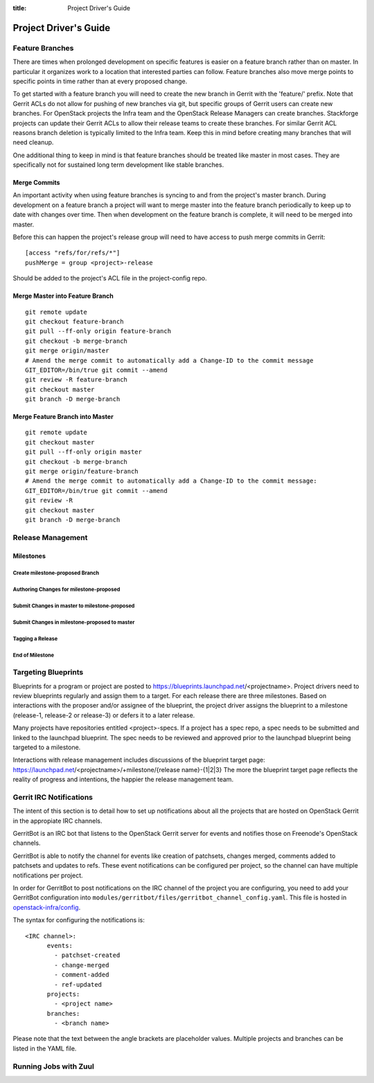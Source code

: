 :title: Project Driver's Guide

.. _driver_manual:

Project Driver's Guide
######################

Feature Branches
================

There are times when prolonged development on specific features is easier
on a feature branch rather than on master. In particular it organizes
work to a location that interested parties can follow. Feature branches
also move merge points to specific points in time rather than at every
proposed change.

To get started with a feature branch you will need to create the new
branch in Gerrit with the 'feature/' prefix. Note that Gerrit ACLs do
not allow for pushing of new branches via git, but specific groups of
Gerrit users can create new branches. For OpenStack projects the Infra
team and the OpenStack Release Managers can create branches. Stackforge
projects can update their Gerrit ACLs to allow their release teams to
create these branches. For similar Gerrit ACL reasons branch deletion
is typically limited to the Infra team. Keep this in mind before
creating many branches that will need cleanup.

One additional thing to keep in mind is that feature branches should be
treated like master in most cases. They are specifically not for sustained
long term development like stable branches.

Merge Commits
-------------

An important activity when using feature branches is syncing to and from
the project's master branch. During development on a feature branch a
project will want to merge master into the feature branch periodically
to keep up to date with changes over time. Then when development on the
feature branch is complete, it will need to be merged into master.

Before this can happen the project's release group will need to have
access to push merge commits in Gerrit::

  [access "refs/for/refs/*"]
  pushMerge = group <project>-release

Should be added to the project's ACL file in the project-config repo.

Merge Master into Feature Branch
--------------------------------

::

  git remote update
  git checkout feature-branch
  git pull --ff-only origin feature-branch
  git checkout -b merge-branch
  git merge origin/master
  # Amend the merge commit to automatically add a Change-ID to the commit message
  GIT_EDITOR=/bin/true git commit --amend
  git review -R feature-branch
  git checkout master
  git branch -D merge-branch

Merge Feature Branch into Master
--------------------------------

::

  git remote update
  git checkout master
  git pull --ff-only origin master
  git checkout -b merge-branch
  git merge origin/feature-branch
  # Amend the merge commit to automatically add a Change-ID to the commit message:
  GIT_EDITOR=/bin/true git commit --amend
  git review -R
  git checkout master
  git branch -D merge-branch

Release Management
==================

Milestones
----------

Create milestone-proposed Branch
~~~~~~~~~~~~~~~~~~~~~~~~~~~~~~~~

Authoring Changes for milestone-proposed
~~~~~~~~~~~~~~~~~~~~~~~~~~~~~~~~~~~~~~~~

Submit Changes in master to milestone-proposed
~~~~~~~~~~~~~~~~~~~~~~~~~~~~~~~~~~~~~~~~~~~~~~

Submit Changes in milestone-proposed to master
~~~~~~~~~~~~~~~~~~~~~~~~~~~~~~~~~~~~~~~~~~~~~~

Tagging a Release
~~~~~~~~~~~~~~~~~

End of Milestone
~~~~~~~~~~~~~~~~

Targeting Blueprints
====================

Blueprints for a program or project are posted to
https://blueprints.launchpad.net/<projectname>. Project drivers need to review
blueprints regularly and assign them to a target. For each release there are three
milestones. Based on interactions with the proposer and/or assignee of the blueprint,
the project driver assigns the blueprint to a milestone
(release-1, release-2 or release-3) or defers it to a later release.

Many projects have repositories entitled <project>-specs. If a project has a spec
repo, a spec needs to be submitted and linked to the launchpad blueprint. The spec
needs to be reviewed and approved prior to the launchpad blueprint being targeted to
a milestone.

Interactions with release management includes discussions of the blueprint target
page: https://launchpad.net/<projectname>/+milestone/{release name}-{1|2|3} The more
the blueprint target page reflects the reality of progress and intentions, the happier
the release management team.

Gerrit IRC Notifications
========================

The intent of this section is to detail how to set up notifications
about all the projects that are hosted on OpenStack Gerrit in the appropiate IRC channels.

GerritBot is an IRC bot that listens to the OpenStack Gerrit server
for events and notifies those on Freenode's OpenStack channels.

GerritBot is able to notify the channel for events like creation of patchsets, changes merged,
comments added to patchsets and updates to refs.
These event notifications can be configured per project, so the channel can have multiple
notifications per project.

In order for GerritBot to post notifications on the IRC channel of the
project you are configuring,
you need to add your GerritBot configuration into
``modules/gerritbot/files/gerritbot_channel_config.yaml``.
This file is hosted in `openstack-infra/config <http://git.openstack.org/cgit/openstack-infra/config/>`_.

The syntax for configuring the notifications is::

  <IRC channel>:
        events:
          - patchset-created
          - change-merged
          - comment-added
          - ref-updated
        projects:
          - <project name>
        branches:
          - <branch name>

Please note that the text between the angle brackets are placeholder values. Multiple projects and branches can be
listed in the YAML file.

Running Jobs with Zuul
======================

